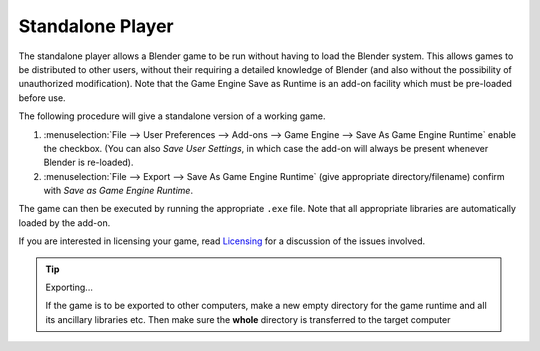 
*****************
Standalone Player
*****************

The standalone player allows a Blender game to be run without having to load the Blender
system. This allows games to be distributed to other users,
without their requiring a detailed knowledge of Blender
(and also without the possibility of unauthorized modification). Note that the Game Engine
Save as Runtime is an add-on facility which must be pre-loaded before use.

The following procedure will give a standalone version of a working game.

#. :menuselection:`File --> User Preferences --> Add-ons --> Game Engine --> Save As Game Engine Runtime`
   enable the checkbox. (You can also *Save User Settings*,
   in which case the add-on will always be present whenever Blender is re-loaded).
#. :menuselection:`File --> Export --> Save As Game Engine Runtime`
   (give appropriate directory/filename) confirm with *Save as Game Engine Runtime*.

The game can then be executed by running the appropriate ``.exe`` file.
Note that all appropriate libraries are automatically loaded by the add-on.

If you are interested in licensing your game,
read `Licensing <https://www.blender.org/about/license/>`__
for a discussion of the issues involved.

.. tip:: Exporting...

   If the game is to be exported to other computers,
   make a new empty directory for the game runtime and all its ancillary libraries etc.
   Then make sure the **whole** directory is transferred to the target computer
